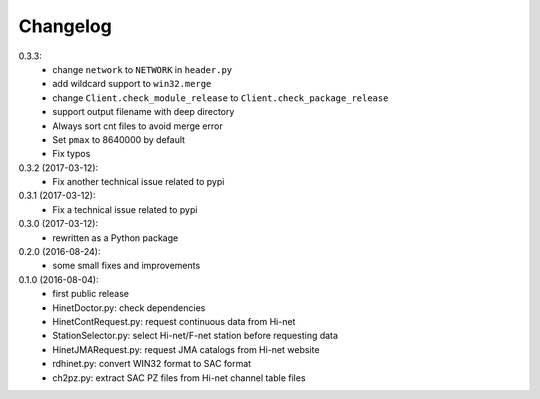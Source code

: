 Changelog
=========

0.3.3:
 - change ``network`` to ``NETWORK`` in ``header.py``
 - add wildcard support to ``win32.merge``
 - change ``Client.check_module_release`` to ``Client.check_package_release``
 - support output filename with deep directory
 - Always sort cnt files to avoid merge error
 - Set ``pmax`` to 8640000 by default
 - Fix typos

0.3.2 (2017-03-12):
 - Fix another technical issue related to pypi

0.3.1 (2017-03-12):
 - Fix a technical issue related to pypi

0.3.0 (2017-03-12):
 - rewritten as a Python package

0.2.0 (2016-08-24):
 - some small fixes and improvements

0.1.0 (2016-08-04):
 - first public release
 - HinetDoctor.py: check dependencies
 - HinetContRequest.py: request continuous data from Hi-net
 - StationSelector.py: select Hi-net/F-net station before requesting data
 - HinetJMARequest.py: request JMA catalogs from Hi-net website
 - rdhinet.py: convert WIN32 format to SAC format
 - ch2pz.py: extract SAC PZ files from Hi-net channel table files
